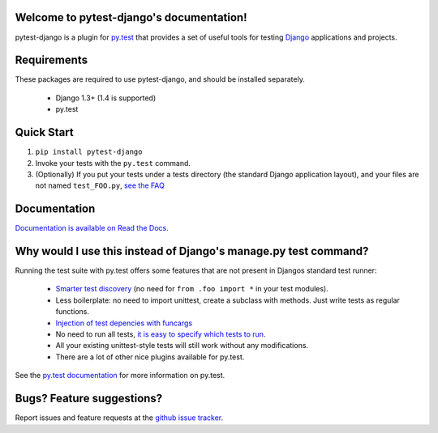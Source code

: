 Welcome to pytest-django's documentation!
=========================================

pytest-django is a plugin for `py.test <http://pytest.org/>`_ that provides a set of useful tools for testing `Django <http://www.djangoproject.com/>`_ applications and projects.

Requirements
============

These packages are required to use pytest-django, and should be installed
separately.

 * Django 1.3+ (1.4 is supported)

 * py.test


Quick Start
===========
1. ``pip install pytest-django``
2. Invoke your tests with the ``py.test`` command.
3. (Optionally) If you put your tests under a tests directory (the standard Django application layout), and your files are not named ``test_FOO.py``, `see the FAQ <http://pytest-django.readthedocs.org/en/latest/faq.html#my-tests-are-not-being-picked-up-when-i-run-py-test-from-the-root-directory-why-not>`_


Documentation
==============

`Documentation is available on Read the Docs. <http://pytest-django.readthedocs.org/en/latest/index.html>`_


Why would I use this instead of Django's manage.py test command?
================================================================

Running the test suite with py.test offers some features that are not present in Djangos standard test runner:

 * `Smarter test discovery <http://pytest.org/latest/example/pythoncollection.html>`_ (no need for ``from .foo import *`` in your test modules).
 * Less boilerplate: no need to import unittest, create a subclass with methods. Just write tests as regular functions.
 * `Injection of test depencies with funcargs <http://pytest.org/latest/funcargs.html>`_
 * No need to run all tests, `it is easy to specify which tests to run <http://pytest.org/latest/usage.html#specifying-tests-selecting-tests>`_.
 * All your existing unittest-style tests will still work without any modifications.
 * There are a lot of other nice plugins available for py.test.

See the `py.test documentation <http://pytest.org/latest/>`_ for more information on py.test.


Bugs? Feature suggestions?
============================
Report issues and feature requests at the `github issue tracker <http://github.com/pelme/pytest_django/issues>`_.
